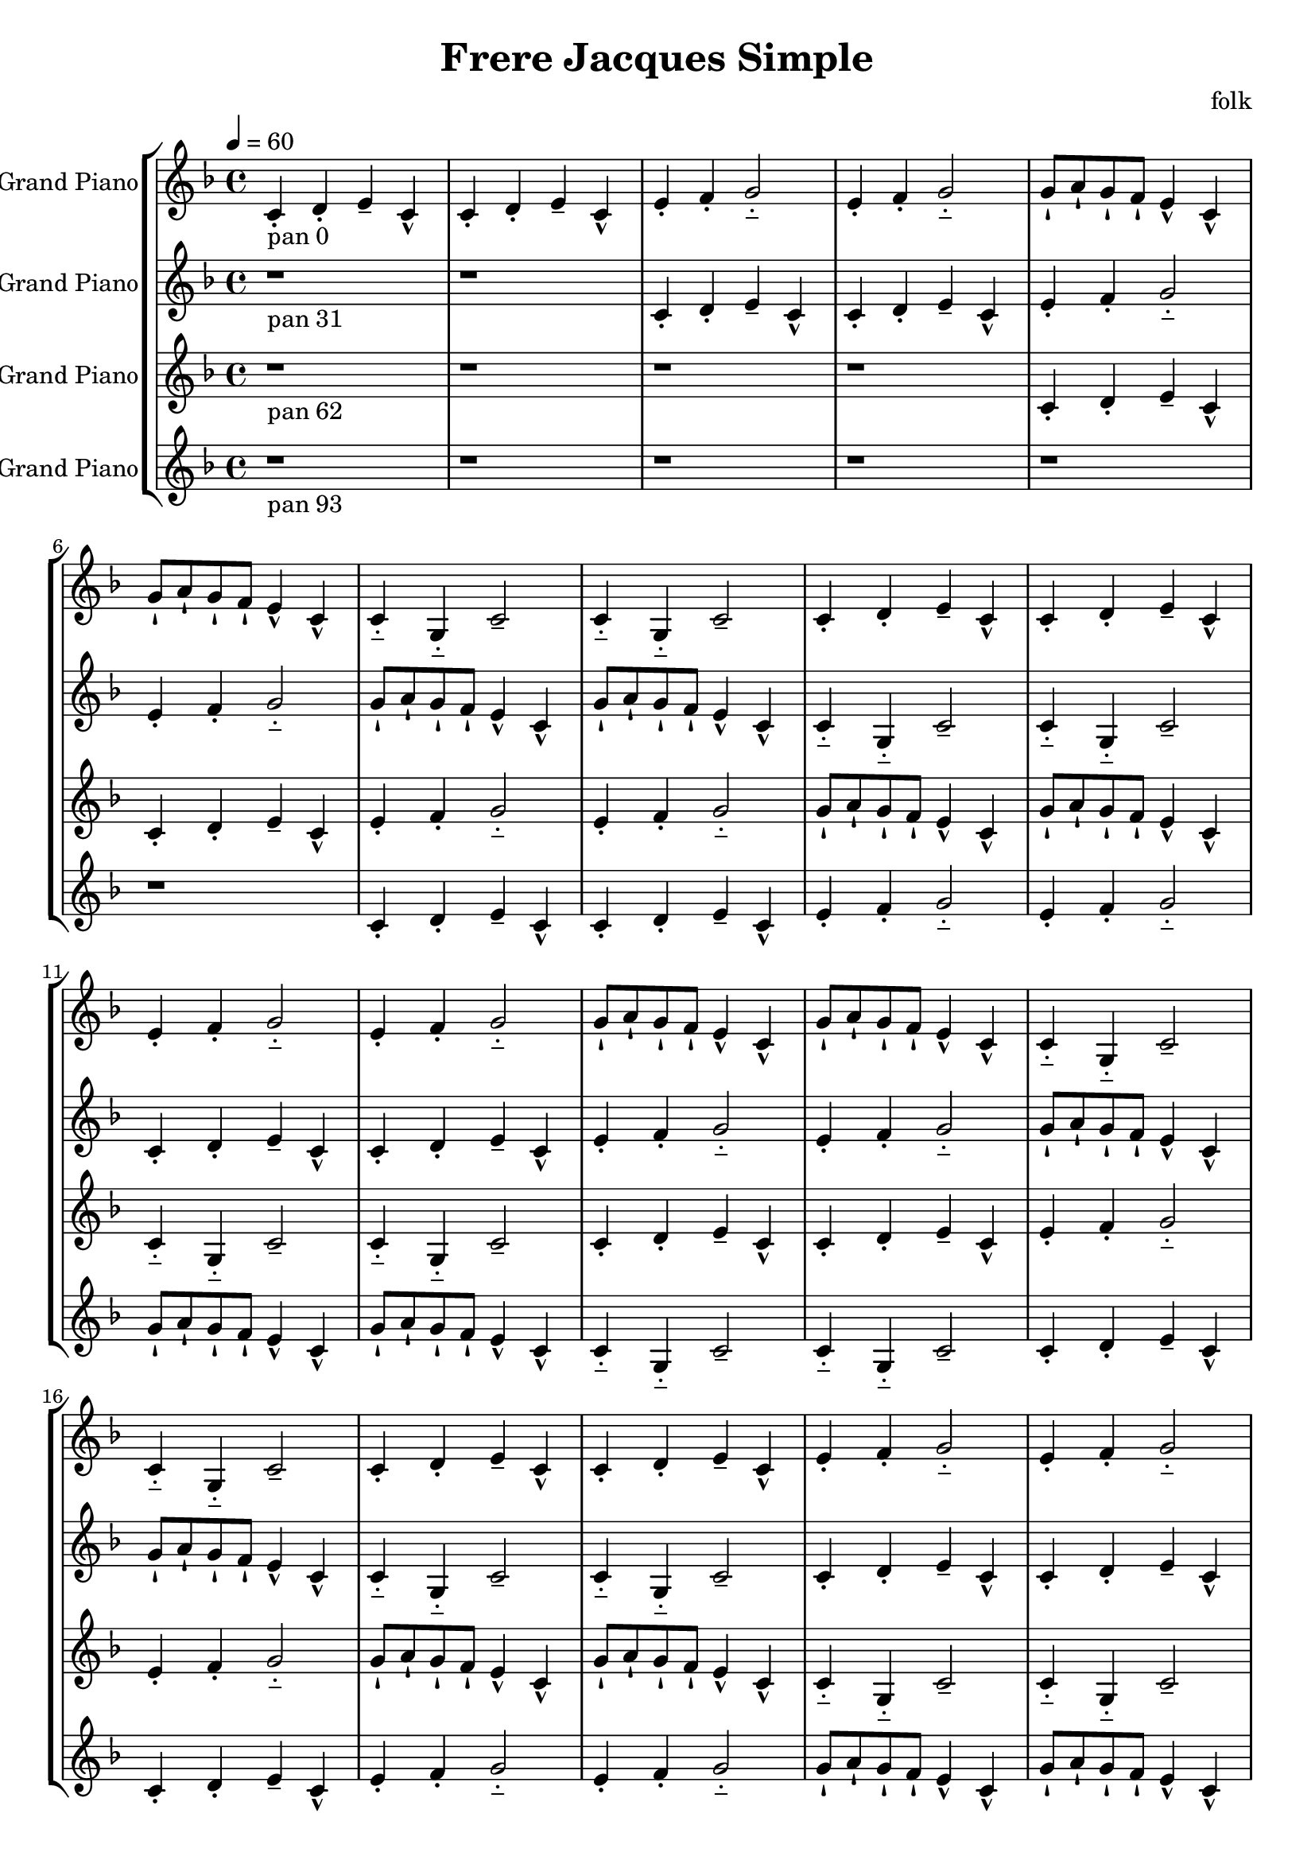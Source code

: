 \version "2.18.2"
\header {title = "Frere Jacques Simple" composer = "folk"}
global = {\key f \major  \time 4/4  \tempo 4 = 60 }
softest = ^\markup {\musicglyph #"scripts.dmarcato"}
verysoft = ^\markup {\musicglyph #"scripts.upedaltoe"}
soft = ^\markup {<}
hard = ^\markup {>}
veryhard = ^\markup {\musicglyph #"scripts.dpedaltoe"}
hardest = ^\markup {\musicglyph #"scripts.umarcato"}
\score {
\new StaffGroup << 
\new Voice \with 
{\remove "Note_heads_engraver" \consists "Completion_heads_engraver" \remove "Rest_engraver" \consists "Completion_rest_engraver"}
{\set Staff.instrumentName = #"Acoustic Grand Piano" \global \clef treble c'4_\markup{pan 0}-. d'4-. e'4-- c'4-^ c'4-. d'4-. e'4-- c'4-^ e'4-. f'4-. g'2-_ e'4-. f'4-. g'2-_ g'8-! a'8-! g'8-! f'8-! e'4-^ c'4-^ g'8-! a'8-! g'8-! f'8-! e'4-^ c'4-^ c'4-_ g4-_ c'2-- c'4-_ g4-_ c'2-- c'4-. d'4-. e'4-- c'4-^ c'4-. d'4-. e'4-- c'4-^ e'4-. f'4-. g'2-_ e'4-. f'4-. g'2-_ g'8-! a'8-! g'8-! f'8-! e'4-^ c'4-^ g'8-! a'8-! g'8-! f'8-! e'4-^ c'4-^ c'4-_ g4-_ c'2-- c'4-_ g4-_ c'2-- c'4-. d'4-. e'4-- c'4-^ c'4-. d'4-. e'4-- c'4-^ e'4-. f'4-. g'2-_ e'4-. f'4-. g'2-_ g'8-! a'8-! g'8-! f'8-! e'4-^ c'4-^ g'8-! a'8-! g'8-! f'8-! e'4-^ c'4-^ c'4-_ g4-_ c'2-- c'4-_ g4-_ c'2-- c'4-. d'4-. e'4-- c'4-^ c'4-. d'4-. e'4-- c'4-^ e'4-. f'4-. g'2-_ e'4-. f'4-. g'2-_ g'8-! a'8-! g'8-! f'8-! e'4-^ c'4-^ g'8-! a'8-! g'8-! f'8-! e'4-^ c'4-^ c'4-_ g4-_ c'2-- c'4-_ g4-_ c'2-- c'4-. d'4-. e'4-- c'4-^ c'4-. d'4-. e'4-- c'4-^ e'4-. f'4-. g'2-_ e'4-. f'4-. g'2-_ g'8-! a'8-! g'8-! f'8-! e'4-^ c'4-^ g'8-! a'8-! g'8-! f'8-! e'4-^ c'4-^ c'4-_ g4-_ c'2-- c'4-_ g4-_ c'2-- r1*6 \bar "|."}
\new Voice \with 
{\remove "Note_heads_engraver" \consists "Completion_heads_engraver" \remove "Rest_engraver" \consists "Completion_rest_engraver"}
{\set Staff.instrumentName = #"Acoustic Grand Piano" \global \clef treble r1*2_\markup{pan 31} c'4-. d'4-. e'4-- c'4-^ c'4-. d'4-. e'4-- c'4-^ e'4-. f'4-. g'2-_ e'4-. f'4-. g'2-_ g'8-! a'8-! g'8-! f'8-! e'4-^ c'4-^ g'8-! a'8-! g'8-! f'8-! e'4-^ c'4-^ c'4-_ g4-_ c'2-- c'4-_ g4-_ c'2-- c'4-. d'4-. e'4-- c'4-^ c'4-. d'4-. e'4-- c'4-^ e'4-. f'4-. g'2-_ e'4-. f'4-. g'2-_ g'8-! a'8-! g'8-! f'8-! e'4-^ c'4-^ g'8-! a'8-! g'8-! f'8-! e'4-^ c'4-^ c'4-_ g4-_ c'2-- c'4-_ g4-_ c'2-- c'4-. d'4-. e'4-- c'4-^ c'4-. d'4-. e'4-- c'4-^ e'4-. f'4-. g'2-_ e'4-. f'4-. g'2-_ g'8-! a'8-! g'8-! f'8-! e'4-^ c'4-^ g'8-! a'8-! g'8-! f'8-! e'4-^ c'4-^ c'4-_ g4-_ c'2-- c'4-_ g4-_ c'2-- c'4-. d'4-. e'4-- c'4-^ c'4-. d'4-. e'4-- c'4-^ e'4-. f'4-. g'2-_ e'4-. f'4-. g'2-_ g'8-! a'8-! g'8-! f'8-! e'4-^ c'4-^ g'8-! a'8-! g'8-! f'8-! e'4-^ c'4-^ c'4-_ g4-_ c'2-- c'4-_ g4-_ c'2-- c'4-. d'4-. e'4-- c'4-^ c'4-. d'4-. e'4-- c'4-^ e'4-. f'4-. g'2-_ e'4-. f'4-. g'2-_ g'8-! a'8-! g'8-! f'8-! e'4-^ c'4-^ g'8-! a'8-! g'8-! f'8-! e'4-^ c'4-^ c'4-_ g4-_ c'2-- c'4-_ g4-_ c'2-- r1*4 \bar "|."}
\new Voice \with 
{\remove "Note_heads_engraver" \consists "Completion_heads_engraver" \remove "Rest_engraver" \consists "Completion_rest_engraver"}
{\set Staff.instrumentName = #"Acoustic Grand Piano" \global \clef treble r1*4_\markup{pan 62} c'4-. d'4-. e'4-- c'4-^ c'4-. d'4-. e'4-- c'4-^ e'4-. f'4-. g'2-_ e'4-. f'4-. g'2-_ g'8-! a'8-! g'8-! f'8-! e'4-^ c'4-^ g'8-! a'8-! g'8-! f'8-! e'4-^ c'4-^ c'4-_ g4-_ c'2-- c'4-_ g4-_ c'2-- c'4-. d'4-. e'4-- c'4-^ c'4-. d'4-. e'4-- c'4-^ e'4-. f'4-. g'2-_ e'4-. f'4-. g'2-_ g'8-! a'8-! g'8-! f'8-! e'4-^ c'4-^ g'8-! a'8-! g'8-! f'8-! e'4-^ c'4-^ c'4-_ g4-_ c'2-- c'4-_ g4-_ c'2-- c'4-. d'4-. e'4-- c'4-^ c'4-. d'4-. e'4-- c'4-^ e'4-. f'4-. g'2-_ e'4-. f'4-. g'2-_ g'8-! a'8-! g'8-! f'8-! e'4-^ c'4-^ g'8-! a'8-! g'8-! f'8-! e'4-^ c'4-^ c'4-_ g4-_ c'2-- c'4-_ g4-_ c'2-- c'4-. d'4-. e'4-- c'4-^ c'4-. d'4-. e'4-- c'4-^ e'4-. f'4-. g'2-_ e'4-. f'4-. g'2-_ g'8-! a'8-! g'8-! f'8-! e'4-^ c'4-^ g'8-! a'8-! g'8-! f'8-! e'4-^ c'4-^ c'4-_ g4-_ c'2-- c'4-_ g4-_ c'2-- c'4-. d'4-. e'4-- c'4-^ c'4-. d'4-. e'4-- c'4-^ e'4-. f'4-. g'2-_ e'4-. f'4-. g'2-_ g'8-! a'8-! g'8-! f'8-! e'4-^ c'4-^ g'8-! a'8-! g'8-! f'8-! e'4-^ c'4-^ c'4-_ g4-_ c'2-- c'4-_ g4-_ c'2-- r1*2 \bar "|."}
\new Voice \with 
{\remove "Note_heads_engraver" \consists "Completion_heads_engraver" \remove "Rest_engraver" \consists "Completion_rest_engraver"}
{\set Staff.instrumentName = #"Acoustic Grand Piano" \global \clef treble r1*6_\markup{pan 93} c'4-. d'4-. e'4-- c'4-^ c'4-. d'4-. e'4-- c'4-^ e'4-. f'4-. g'2-_ e'4-. f'4-. g'2-_ g'8-! a'8-! g'8-! f'8-! e'4-^ c'4-^ g'8-! a'8-! g'8-! f'8-! e'4-^ c'4-^ c'4-_ g4-_ c'2-- c'4-_ g4-_ c'2-- c'4-. d'4-. e'4-- c'4-^ c'4-. d'4-. e'4-- c'4-^ e'4-. f'4-. g'2-_ e'4-. f'4-. g'2-_ g'8-! a'8-! g'8-! f'8-! e'4-^ c'4-^ g'8-! a'8-! g'8-! f'8-! e'4-^ c'4-^ c'4-_ g4-_ c'2-- c'4-_ g4-_ c'2-- c'4-. d'4-. e'4-- c'4-^ c'4-. d'4-. e'4-- c'4-^ e'4-. f'4-. g'2-_ e'4-. f'4-. g'2-_ g'8-! a'8-! g'8-! f'8-! e'4-^ c'4-^ g'8-! a'8-! g'8-! f'8-! e'4-^ c'4-^ c'4-_ g4-_ c'2-- c'4-_ g4-_ c'2-- c'4-. d'4-. e'4-- c'4-^ c'4-. d'4-. e'4-- c'4-^ e'4-. f'4-. g'2-_ e'4-. f'4-. g'2-_ g'8-! a'8-! g'8-! f'8-! e'4-^ c'4-^ g'8-! a'8-! g'8-! f'8-! e'4-^ c'4-^ c'4-_ g4-_ c'2-- c'4-_ g4-_ c'2-- c'4-. d'4-. e'4-- c'4-^ c'4-. d'4-. e'4-- c'4-^ e'4-. f'4-. g'2-_ e'4-. f'4-. g'2-_ g'8-! a'8-! g'8-! f'8-! e'4-^ c'4-^ g'8-! a'8-! g'8-! f'8-! e'4-^ c'4-^ c'4-_ g4-_ c'2-- c'4-_ g4-_ c'2-- \bar "|."}
>>
\layout { }
\midi { }
}

